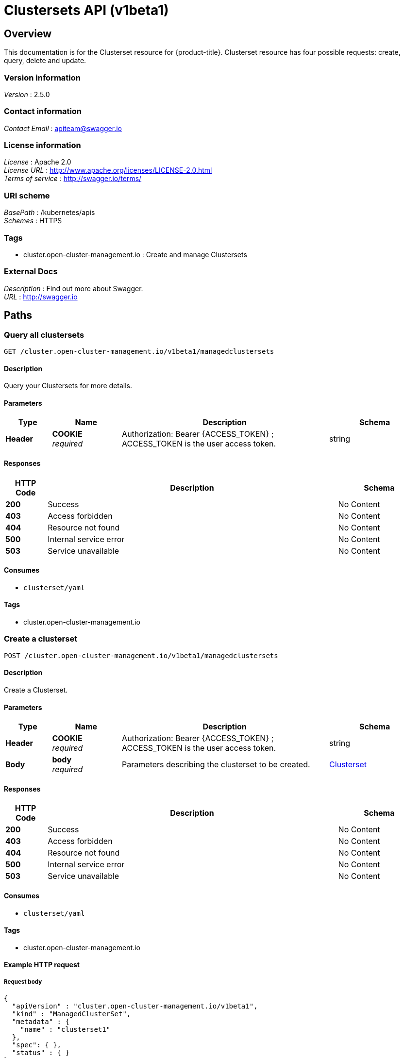 [#clustersets-api]
= Clustersets API (v1beta1)

[[_rhacm-docs_apis_clusterset_jsonoverview]]
== Overview
This documentation is for the Clusterset resource for {product-title}. Clusterset resource has four possible requests: create, query, delete and update.


=== Version information
[%hardbreaks]
__Version__ : 2.5.0


=== Contact information
[%hardbreaks]
__Contact Email__ : apiteam@swagger.io


=== License information
[%hardbreaks]
__License__ : Apache 2.0
__License URL__ : http://www.apache.org/licenses/LICENSE-2.0.html
__Terms of service__ : http://swagger.io/terms/


=== URI scheme
[%hardbreaks]
__BasePath__ : /kubernetes/apis
__Schemes__ : HTTPS


=== Tags

* cluster.open-cluster-management.io : Create and manage Clustersets


=== External Docs
[%hardbreaks]
__Description__ : Find out more about Swagger.
__URL__ : http://swagger.io




[[_rhacm-docs_apis_clusterset_jsonpaths]]
== Paths

[[_rhacm-docs_apis_clusterset_jsonqueryclustersets]]
=== Query all clustersets
....
GET /cluster.open-cluster-management.io/v1beta1/managedclustersets
....


==== Description
Query your Clustersets for more details.


==== Parameters

[options="header", cols=".^2a,.^3a,.^9a,.^4a"]
|===
|Type|Name|Description|Schema
|**Header**|**COOKIE** +
__required__|Authorization: Bearer {ACCESS_TOKEN} ; ACCESS_TOKEN is the user access token.|string
|===


==== Responses

[options="header", cols=".^2a,.^14a,.^4a"]
|===
|HTTP Code|Description|Schema
|**200**|Success|No Content
|**403**|Access forbidden|No Content
|**404**|Resource not found|No Content
|**500**|Internal service error|No Content
|**503**|Service unavailable|No Content
|===


==== Consumes

* `clusterset/yaml`


==== Tags

* cluster.open-cluster-management.io


[[_rhacm-docs_apis_clusterset_jsoncreateclusterset]]
=== Create a clusterset
....
POST /cluster.open-cluster-management.io/v1beta1/managedclustersets
....


==== Description
Create a Clusterset.


==== Parameters

[options="header", cols=".^2a,.^3a,.^9a,.^4a"]
|===
|Type|Name|Description|Schema
|**Header**|**COOKIE** +
__required__|Authorization: Bearer {ACCESS_TOKEN} ; ACCESS_TOKEN is the user access token.|string
|**Body**|**body** +
__required__|Parameters describing the clusterset to be created.|<<_rhacm-docs_apis_clusterset_jsonclusterset,Clusterset>>
|===


==== Responses

[options="header", cols=".^2a,.^14a,.^4a"]
|===
|HTTP Code|Description|Schema
|**200**|Success|No Content
|**403**|Access forbidden|No Content
|**404**|Resource not found|No Content
|**500**|Internal service error|No Content
|**503**|Service unavailable|No Content
|===


==== Consumes

* `clusterset/yaml`


==== Tags

* cluster.open-cluster-management.io


==== Example HTTP request

===== Request body
[source,json]
----
{
  "apiVersion" : "cluster.open-cluster-management.io/v1beta1",
  "kind" : "ManagedClusterSet",
  "metadata" : {
    "name" : "clusterset1"
  },
  "spec": { },
  "status" : { }
}
----


[[_rhacm-docs_apis_clusterset_jsonqueryclusterset]]
=== Query a single clusterset
....
GET /cluster.open-cluster-management.io/v1beta1/managedclustersets/{clusterset_name}
....


==== Description
Query a single clusterset for more details.


==== Parameters

[options="header", cols=".^2a,.^3a,.^9a,.^4a"]
|===
|Type|Name|Description|Schema
|**Header**|**COOKIE** +
__required__|Authorization: Bearer {ACCESS_TOKEN} ; ACCESS_TOKEN is the user access token.|string
|**Path**|**clusterset_name** +
__required__|Name of the clusterset that you want to query.|string
|===


==== Responses

[options="header", cols=".^2a,.^14a,.^4a"]
|===
|HTTP Code|Description|Schema
|**200**|Success|No Content
|**403**|Access forbidden|No Content
|**404**|Resource not found|No Content
|**500**|Internal service error|No Content
|**503**|Service unavailable|No Content
|===


==== Tags

* cluster.open-cluster-management.io


[[_rhacm-docs_apis_clusterset_jsondeleteclusterset]]
=== Delete a clusterset
....
DELETE /cluster.open-cluster-management.io/v1beta1/managedclustersets/{clusterset_name}
....


==== Description
Delete a single clusterset.


==== Parameters

[options="header", cols=".^2a,.^3a,.^9a,.^4a"]
|===
|Type|Name|Description|Schema
|**Header**|**COOKIE** +
__required__|Authorization: Bearer {ACCESS_TOKEN} ; ACCESS_TOKEN is the user access token.|string
|**Path**|**clusterset_name** +
__required__|Name of the clusterset that you want to delete.|string
|===


==== Responses

[options="header", cols=".^2a,.^14a,.^4a"]
|===
|HTTP Code|Description|Schema
|**200**|Success|No Content
|**403**|Access forbidden|No Content
|**404**|Resource not found|No Content
|**500**|Internal service error|No Content
|**503**|Service unavailable|No Content
|===


==== Tags

* cluster.open-cluster-management.io




[[_rhacm-docs_apis_clusterset_jsondefinitions]]
== Definitions

[[_rhacm-docs_apis_clusterset_jsonclusterset]]
=== Clusterset

[options="header", cols=".^3a,.^4a"]
|===
|Name|Schema
|**apiVersion** +
__required__|string
|**kind** +
__required__|string
|**metadata** +
__required__|object
|===

